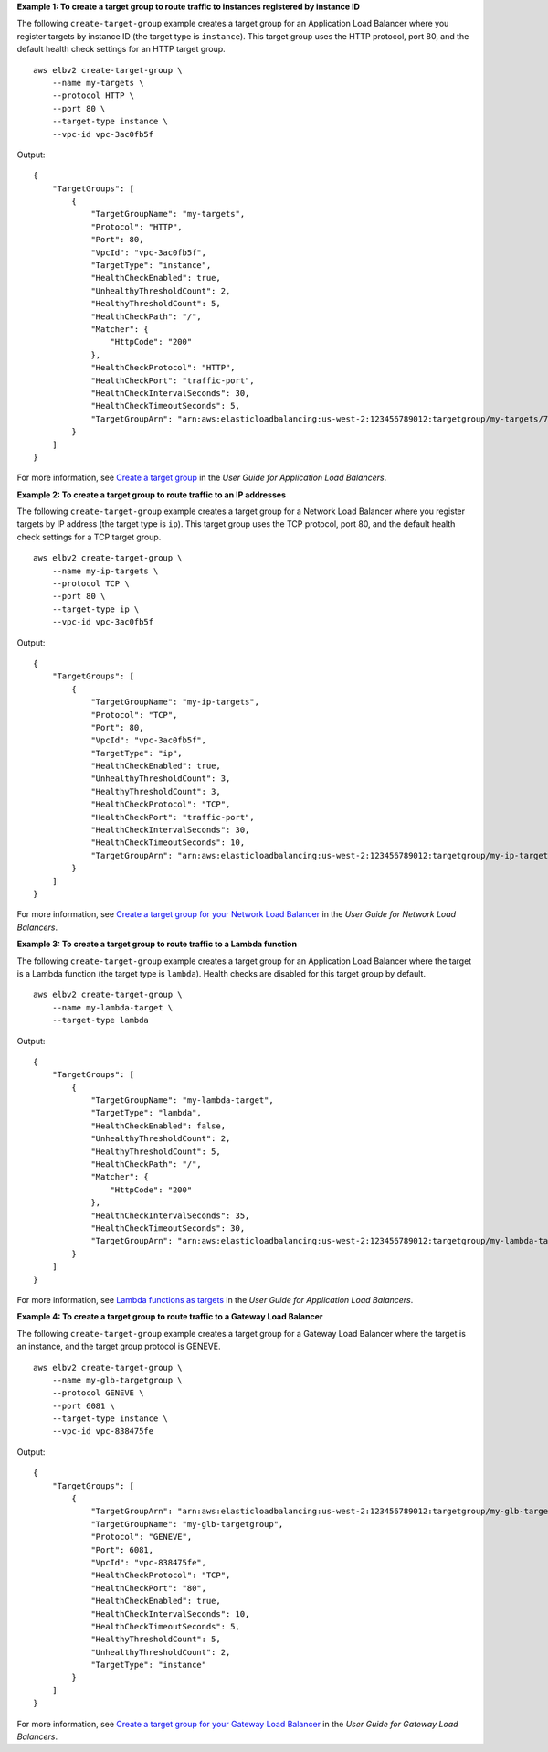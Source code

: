 **Example 1: To create a target group to route traffic to instances registered by instance ID**

The following ``create-target-group`` example creates a target group for an Application Load Balancer where you register targets by instance ID (the target type is ``instance``). This target group uses the HTTP protocol, port 80, and the default health check settings for an HTTP target group. ::

    aws elbv2 create-target-group \
        --name my-targets \
        --protocol HTTP \
        --port 80 \
        --target-type instance \
        --vpc-id vpc-3ac0fb5f

Output::

    {
        "TargetGroups": [
            {
                "TargetGroupName": "my-targets",
                "Protocol": "HTTP",
                "Port": 80,
                "VpcId": "vpc-3ac0fb5f",
                "TargetType": "instance",
                "HealthCheckEnabled": true,
                "UnhealthyThresholdCount": 2,
                "HealthyThresholdCount": 5,
                "HealthCheckPath": "/",
                "Matcher": {
                    "HttpCode": "200"
                },
                "HealthCheckProtocol": "HTTP",
                "HealthCheckPort": "traffic-port",
                "HealthCheckIntervalSeconds": 30,
                "HealthCheckTimeoutSeconds": 5,
                "TargetGroupArn": "arn:aws:elasticloadbalancing:us-west-2:123456789012:targetgroup/my-targets/73e2d6bc24d8a067"
            }
        ]
    }

For more information, see `Create a target group <https://docs.aws.amazon.com/elasticloadbalancing/latest/application/create-target-group.html>`__ in the *User Guide for Application Load Balancers*.

**Example 2: To create a target group to route traffic to an IP addresses**

The following ``create-target-group`` example creates a target group for a Network Load Balancer where you register targets by IP address (the target type is ``ip``). This target group uses the TCP protocol, port 80, and the default health check settings for a TCP target group. ::

    aws elbv2 create-target-group \
        --name my-ip-targets \
        --protocol TCP \
        --port 80 \
        --target-type ip \
        --vpc-id vpc-3ac0fb5f

Output::

    {
        "TargetGroups": [
            {
                "TargetGroupName": "my-ip-targets",
                "Protocol": "TCP",
                "Port": 80,
                "VpcId": "vpc-3ac0fb5f",
                "TargetType": "ip",
                "HealthCheckEnabled": true,
                "UnhealthyThresholdCount": 3,
                "HealthyThresholdCount": 3,
                "HealthCheckProtocol": "TCP",
                "HealthCheckPort": "traffic-port",
                "HealthCheckIntervalSeconds": 30,
                "HealthCheckTimeoutSeconds": 10,
                "TargetGroupArn": "arn:aws:elasticloadbalancing:us-west-2:123456789012:targetgroup/my-ip-targets/b6bba954d1361c78"
            }
        ]
    }

For more information, see `Create a target group for your Network Load Balancer <https://docs.aws.amazon.com/elasticloadbalancing/latest/network/create-target-group.html>`__ in the *User Guide for Network Load Balancers*.

**Example 3: To create a target group to route traffic to a Lambda function**

The following ``create-target-group`` example creates a target group for an Application Load Balancer where the target is a Lambda function (the target type is ``lambda``). Health checks are disabled for this target group by default. ::

    aws elbv2 create-target-group \
        --name my-lambda-target \
        --target-type lambda

Output::

    {
        "TargetGroups": [
            {
                "TargetGroupName": "my-lambda-target",
                "TargetType": "lambda",
                "HealthCheckEnabled": false,
                "UnhealthyThresholdCount": 2,
                "HealthyThresholdCount": 5,
                "HealthCheckPath": "/",
                "Matcher": {
                    "HttpCode": "200"
                },
                "HealthCheckIntervalSeconds": 35,
                "HealthCheckTimeoutSeconds": 30,
                "TargetGroupArn": "arn:aws:elasticloadbalancing:us-west-2:123456789012:targetgroup/my-lambda-target/a3003e085dbb8ddc"
            }
        ]
    }

For more information, see `Lambda functions as targets <https://docs.aws.amazon.com/elasticloadbalancing/latest/application/lambda-functions.html>`__ in the *User Guide for Application Load Balancers*.

**Example 4: To create a target group to route traffic to a Gateway Load Balancer**

The following ``create-target-group`` example creates a target group for a Gateway Load Balancer where the target is an instance, and the target group protocol is GENEVE. ::

    aws elbv2 create-target-group \
        --name my-glb-targetgroup \
        --protocol GENEVE \
        --port 6081 \
        --target-type instance \
        --vpc-id vpc-838475fe

Output::

    {
        "TargetGroups": [
            {
                "TargetGroupArn": "arn:aws:elasticloadbalancing:us-west-2:123456789012:targetgroup/my-glb-targetgroup/00c3d57eacd6f40b6f",
                "TargetGroupName": "my-glb-targetgroup",
                "Protocol": "GENEVE",
                "Port": 6081,
                "VpcId": "vpc-838475fe",
                "HealthCheckProtocol": "TCP",
                "HealthCheckPort": "80",
                "HealthCheckEnabled": true,
                "HealthCheckIntervalSeconds": 10,
                "HealthCheckTimeoutSeconds": 5,
                "HealthyThresholdCount": 5,
                "UnhealthyThresholdCount": 2,
                "TargetType": "instance"
            }
        ]
    }

For more information, see `Create a target group for your Gateway Load Balancer <https://docs.aws.amazon.com/elasticloadbalancing/latest/gateway/create-target-group.html>`__ in the *User Guide for Gateway Load Balancers*.